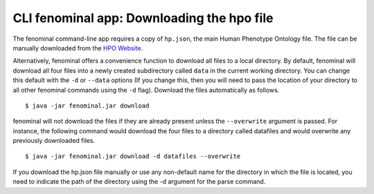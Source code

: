.. _rstclidownload:

===========================================
CLI fenominal app: Downloading the hpo file
===========================================

The fenominal command-line app requires a copy of ``hp.json``, the main Human Phenotype Ontology file. The
file can be manually downloaded from the `HPO Website <https://hpo.jax.org/app/>`_.

Alternatively, fenominal offers a convenience function to download all files to a local directory.
By default, fenominal will download all four files into a newly created subdirectory
called ``data`` in the current working directory. You can change this default with the ``-d`` or ``--data`` options
(If you change this, then you will need to pass the location of your directory to all other fenominal commands
using the ``-d`` flag). Download the files automatically as follows. ::

    $ java -jar fenominal.jar download

fenominal will not download the files if they are already present unless the ``--overwrite`` argument is passed. For
instance, the following command would download the four files to a directory called datafiles and would
overwrite any previously downloaded files. ::

    $ java -jar fenominal.jar download -d datafiles --overwrite

If you download the hp.json file manually or use any non-default name for the directory in which the file is located,
you need to indicate the path of the directory using the -d argument for the parse command.
